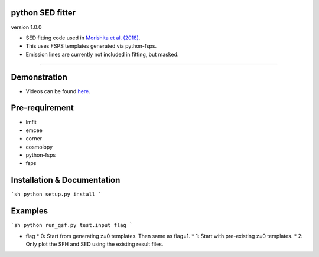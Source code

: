 .. image:: ./sample.png


python SED fitter
~~~~~~~~~~~~~~~~~~~

version 1.0.0

- SED fitting code used in `Morishita et al. (2018) <http://adsabs.harvard.edu/abs/2018ApJ...856L...4M>`__.
- This uses FSPS templates generated via python-fsps.
- Emission lines are currently not included in fitting, but masked.
========================================================================================


Demonstration
~~~~~~~~~~~~~~~~~~~
- Videos can be found `here <https://youtu.be/pdkA9Judd-M>`__.



Pre-requirement
~~~~~~~~~~~~~~~~~~~~~~~~~~~~

- lmfit
- emcee
- corner
- cosmolopy
- python-fsps
- fsps



Installation & Documentation
~~~~~~~~~~~~~~~~~~~~~~~~~~~~

```sh
python setup.py install
```

Examples
~~~~~~~~

```sh
python run_gsf.py test.input flag
```

* flag
  * 0: Start from generating z=0 templates. Then same as flag=1.
  * 1: Start with pre-existing z=0 templates.
  * 2: Only plot the SFH and SED using the existing result files.
